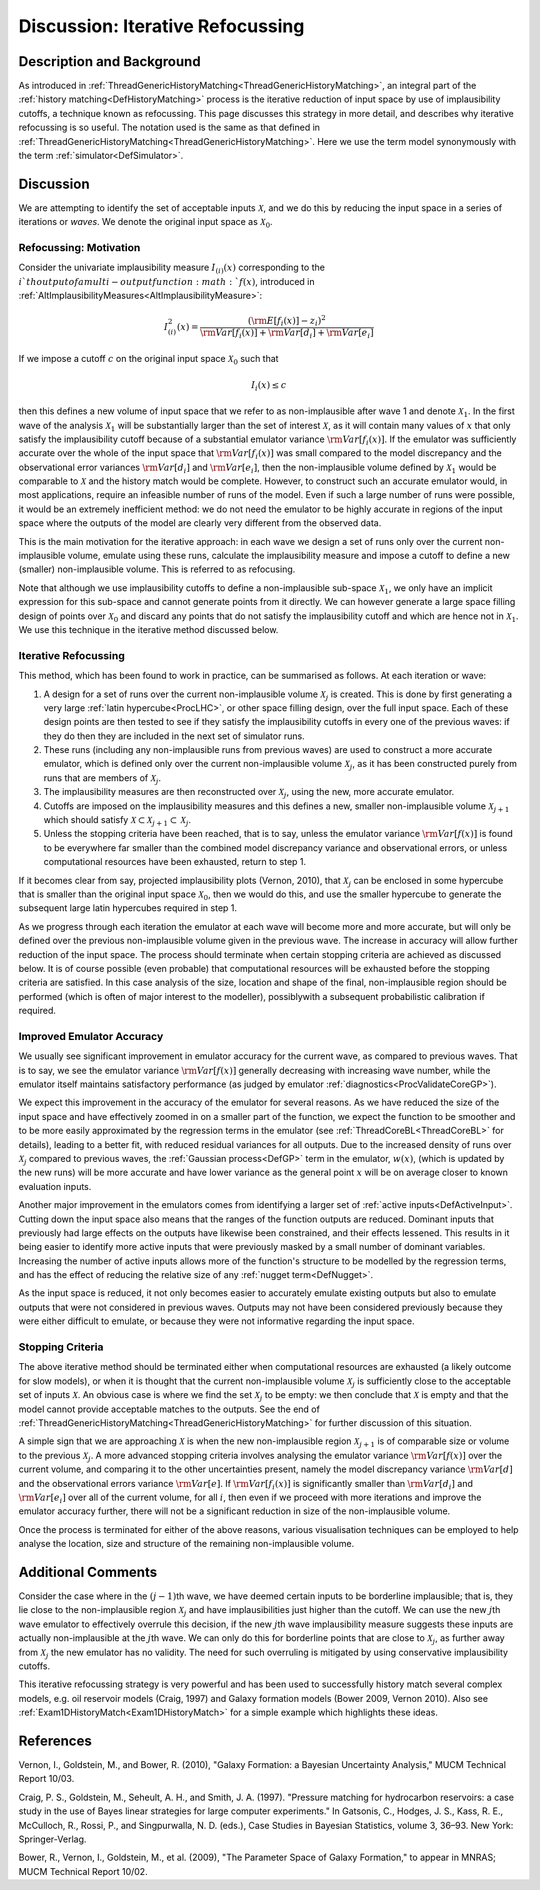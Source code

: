 .. _DiscIterativeRefocussing:

Discussion: Iterative Refocussing
=================================

Description and Background
--------------------------

As introduced in
:ref:`ThreadGenericHistoryMatching<ThreadGenericHistoryMatching>`, an
integral part of the :ref:`history matching<DefHistoryMatching>`
process is the iterative reduction of input space by use of
implausibility cutoffs, a technique known as refocussing. This page
discusses this strategy in more detail, and describes why iterative
refocussing is so useful. The notation used is the same as that defined
in :ref:`ThreadGenericHistoryMatching<ThreadGenericHistoryMatching>`.
Here we use the term model synonymously with the term
:ref:`simulator<DefSimulator>`.

Discussion
----------

We are attempting to identify the set of acceptable inputs :math:`\mathcal{X}`,
and we do this by reducing the input space in a series
of iterations or *waves*. We denote the original input space as
:math:`\mathcal{X}_0`.

Refocussing: Motivation
~~~~~~~~~~~~~~~~~~~~~~~

Consider the univariate implausibility measure :math:`I_{(i)}(x)`
corresponding to the :math:`i`th output of a multi-output
function :math:`f(x)`, introduced in
:ref:`AltImplausibilityMeasures<AltImplausibilityMeasure>`:

.. math::
   I^2_{(i)}(x) = \frac{ ({\rm E}[f_i(x)] - z_i )^2}{{\rm
   Var}[f_i(x)] + {\rm Var}[d_i] + {\rm Var}[e_i]}

If we impose a cutoff :math:`c` on the original input space
:math:`\mathcal{X}_0` such that

.. math::
   I_{i}(x) \le c

then this defines a new volume of input space that we refer to as
non-implausible after wave 1 and denote :math:`\mathcal{X}_1`.
In the first wave of the analysis :math:`\mathcal{X}_1` will be
substantially larger than the set of interest :math:`\mathcal{X}`,
as it will contain many values of :math:`x` that only
satisfy the implausibility cutoff because of a substantial emulator
variance :math:`{\rm Var}[f_i(x)]`. If the emulator was
sufficiently accurate over the whole of the input space that
:math:`{\rm Var}[f_i(x)]` was small compared to the model discrepancy and
the observational error variances :math:`{\rm Var}[d_i]` and
:math:`{\rm Var}[e_i]`, then the non-implausible volume defined
by :math:`\mathcal{X}_1` would be comparable to :math:`\mathcal{X}`
and the history match would be complete. However, to
construct such an accurate emulator would, in most applications, require
an infeasible number of runs of the model. Even if such a large number
of runs were possible, it would be an extremely inefficient method: we
do not need the emulator to be highly accurate in regions of the input
space where the outputs of the model are clearly very different from the
observed data.

This is the main motivation for the iterative approach: in each wave we
design a set of runs only over the current non-implausible volume,
emulate using these runs, calculate the implausibility measure and
impose a cutoff to define a new (smaller) non-implausible volume. This
is referred to as refocusing.

Note that although we use implausibility cutoffs to define a
non-implausible sub-space :math:`\mathcal{X}_1`, we only have an
implicit expression for this sub-space and cannot generate points from
it directly. We can however generate a large space filling design of
points over :math:`\mathcal{X}_0` and discard any points that do
not satisfy the implausibility cutoff and which are hence not in
:math:`\mathcal{X}_1`. We use this technique in the iterative
method discussed below.

Iterative Refocussing
~~~~~~~~~~~~~~~~~~~~~

This method, which has been found to work in practice, can be summarised
as follows. At each iteration or wave:

#. A design for a set of runs over the current non-implausible volume
   :math:`\mathcal{X}_j` is created. This is done by first
   generating a very large :ref:`latin hypercube<ProcLHC>`, or other
   space filling design, over the full input space. Each of these design
   points are then tested to see if they satisfy the implausibility
   cutoffs in every one of the previous waves: if they do then they are
   included in the next set of simulator runs.
#. These runs (including any non-implausible runs from previous waves)
   are used to construct a more accurate emulator, which is defined only
   over the current non-implausible volume :math:`\mathcal{X}_j`,
   as it has been constructed purely from runs that are members of
   :math:`\mathcal{X}_j`.
#. The implausibility measures are then reconstructed over
   :math:`\mathcal{X}_j`, using the new, more accurate emulator.
#. Cutoffs are imposed on the implausibility measures and this defines a
   new, smaller non-implausible volume :math:`\mathcal{X}_{j+1}`
   which should satisfy :math:`\mathcal{X} \subset
   \mathcal{X}_{j+1} \subset \mathcal{X}_{j}`.
#. Unless the stopping criteria have been reached, that is to say,
   unless the emulator variance :math:`{\rm Var}[f(x)]` is found
   to be everywhere far smaller than the combined model discrepancy
   variance and observational errors, or unless computational resources
   have been exhausted, return to step 1.

If it becomes clear from say, projected implausibility plots (Vernon,
2010), that :math:`\mathcal{X}_j` can be enclosed in some
hypercube that is smaller than the original input space :math:`\mathcal{X}_0`,
then we would do this, and use the smaller hypercube
to generate the subsequent large latin hypercubes required in step 1.

As we progress through each iteration the emulator at each wave will
become more and more accurate, but will only be defined over the
previous non-implausible volume given in the previous wave. The increase
in accuracy will allow further reduction of the input space. The process
should terminate when certain stopping criteria are achieved as
discussed below. It is of course possible (even probable) that
computational resources will be exhausted before the stopping criteria
are satisfied. In this case analysis of the size, location and shape of
the final, non-implausible region should be performed (which is often of
major interest to the modeller), possiblywith a subsequent probabilistic
calibration if required.

Improved Emulator Accuracy
~~~~~~~~~~~~~~~~~~~~~~~~~~

We usually see significant improvement in emulator accuracy for the
current wave, as compared to previous waves. That is to say, we see the
emulator variance :math:`{\rm Var}[f(x)]` generally decreasing
with increasing wave number, while the emulator itself maintains
satisfactory performance (as judged by emulator
:ref:`diagnostics<ProcValidateCoreGP>`).

We expect this improvement in the accuracy of the emulator for several
reasons. As we have reduced the size of the input space and have
effectively zoomed in on a smaller part of the function, we expect the
function to be smoother and to be more easily approximated by the
regression terms in the emulator (see
:ref:`ThreadCoreBL<ThreadCoreBL>` for details), leading to a better
fit, with reduced residual variances for all outputs. Due to the
increased density of runs over :math:`\mathcal{X}_j` compared to
previous waves, the :ref:`Gaussian process<DefGP>` term in the
emulator, :math:`w(x)`, (which is updated by the new runs) will
be more accurate and have lower variance as the general point :math:`x`
will be on average closer to known evaluation inputs.

Another major improvement in the emulators comes from identifying a
larger set of :ref:`active inputs<DefActiveInput>`. Cutting down the
input space also means that the ranges of the function outputs are
reduced. Dominant inputs that previously had large effects on the
outputs have likewise been constrained, and their effects lessened. This
results in it being easier to identify more active inputs that were
previously masked by a small number of dominant variables. Increasing
the number of active inputs allows more of the function's structure to
be modelled by the regression terms, and has the effect of reducing the
relative size of any :ref:`nugget term<DefNugget>`.

As the input space is reduced, it not only becomes easier to accurately
emulate existing outputs but also to emulate outputs that were not
considered in previous waves. Outputs may not have been considered
previously because they were either difficult to emulate, or because
they were not informative regarding the input space.

Stopping Criteria
~~~~~~~~~~~~~~~~~

The above iterative method should be terminated either when
computational resources are exhausted (a likely outcome for slow
models), or when it is thought that the current non-implausible volume
:math:`\mathcal{X}_j` is sufficiently close to the acceptable
set of inputs :math:`\mathcal{X}`. An obvious case is where we
find the set :math:`\mathcal{X}_j` to be empty: we then conclude
that :math:`\mathcal{X}` is empty and that the model cannot
provide acceptable matches to the outputs. See the end of
:ref:`ThreadGenericHistoryMatching<ThreadGenericHistoryMatching>` for
further discussion of this situation.

A simple sign that we are approaching :math:`\mathcal{X}` is
when the new non-implausible region :math:`\mathcal{X}_{j+1}` is
of comparable size or volume to the previous :math:`\mathcal{X}_j`.
A more advanced stopping criteria involves analysing the emulator
variance :math:`{\rm Var}[f(x)]` over the current volume, and
comparing it to the other uncertainties present, namely the model
discrepancy variance :math:`{\rm Var}[d]` and the observational
errors variance :math:`{\rm Var}[e]`. If :math:`{\rm
Var}[f_i(x)]` is significantly smaller than :math:`{\rm Var}[d_i]`
and :math:`{\rm Var}[e_i]` over all of the current volume,
for all :math:`i`, then even if we proceed with more iterations and
improve the emulator accuracy further, there will not be a significant
reduction in size of the non-implausible volume.

Once the process is terminated for either of the above reasons, various
visualisation techniques can be employed to help analyse the location,
size and structure of the remaining non-implausible volume.

Additional Comments
-------------------

Consider the case where in the :math:`(j-1)`\th wave, we have deemed
certain inputs to be borderline implausible; that is, they lie close to
the non-implausible region :math:`\mathcal{X}_j` and have
implausibilities just higher than the cutoff. We can use the new
:math:`j`\th wave emulator to effectively overrule this decision, if
the new :math:`j`\th wave implausibility measure suggests these
inputs are actually non-implausible at the :math:`j`\th wave. We can
only do this for borderline points that are close to
:math:`\mathcal{X}_j`, as further away from :math:`\mathcal{X}_j`
the new emulator has no validity. The need for such
overruling is mitigated by using conservative implausibility cutoffs.

This iterative refocussing strategy is very powerful and has been used
to successfully history match several complex models, e.g. oil reservoir
models (Craig, 1997) and Galaxy formation models (Bower 2009, Vernon
2010). Also see :ref:`Exam1DHistoryMatch<Exam1DHistoryMatch>` for a
simple example which highlights these ideas.

References
----------

Vernon, I., Goldstein, M., and Bower, R. (2010), "Galaxy Formation: a
Bayesian Uncertainty Analysis," MUCM Technical Report 10/03.

Craig, P. S., Goldstein, M., Seheult, A. H., and Smith, J. A. (1997).
"Pressure matching for hydrocarbon reservoirs: a case study in the use
of Bayes linear strategies for large computer experiments." In Gatsonis,
C., Hodges, J. S., Kass, R. E., McCulloch, R., Rossi, P., and
Singpurwalla, N. D. (eds.), Case Studies in Bayesian Statistics, volume
3, 36–93. New York: Springer-Verlag.

Bower, R., Vernon, I., Goldstein, M., et al. (2009), "The Parameter
Space of Galaxy Formation," to appear in MNRAS; MUCM Technical Report
10/02.
